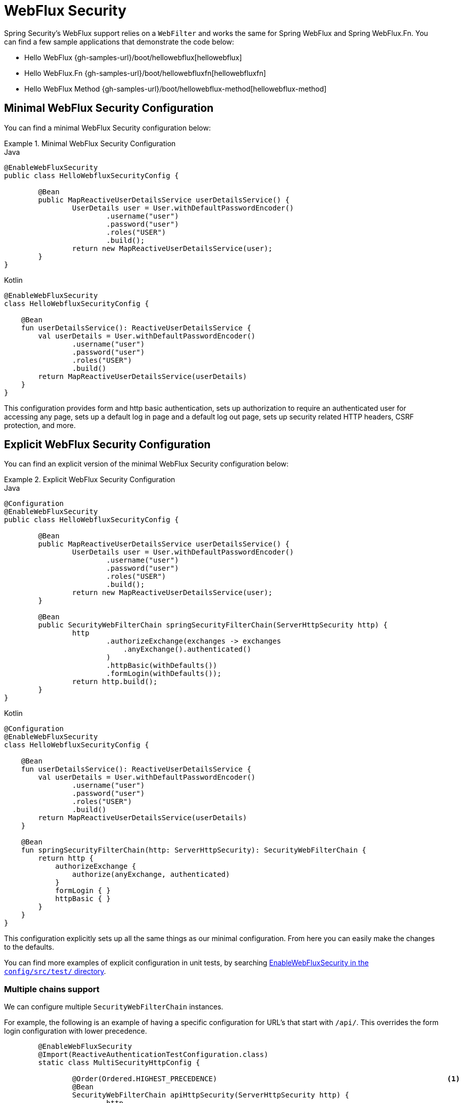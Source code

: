 [[jc-webflux]]
= WebFlux Security

Spring Security's WebFlux support relies on a `WebFilter` and works the same for Spring WebFlux and Spring WebFlux.Fn.
You can find a few sample applications that demonstrate the code below:

* Hello WebFlux {gh-samples-url}/boot/hellowebflux[hellowebflux]
* Hello WebFlux.Fn {gh-samples-url}/boot/hellowebfluxfn[hellowebfluxfn]
* Hello WebFlux Method {gh-samples-url}/boot/hellowebflux-method[hellowebflux-method]


== Minimal WebFlux Security Configuration

You can find a minimal WebFlux Security configuration below:

.Minimal WebFlux Security Configuration
====
.Java
[source,java,role="primary"]
-----

@EnableWebFluxSecurity
public class HelloWebfluxSecurityConfig {

	@Bean
	public MapReactiveUserDetailsService userDetailsService() {
		UserDetails user = User.withDefaultPasswordEncoder()
			.username("user")
			.password("user")
			.roles("USER")
			.build();
		return new MapReactiveUserDetailsService(user);
	}
}
-----

.Kotlin
[source,kotlin,role="secondary"]
-----
@EnableWebFluxSecurity
class HelloWebfluxSecurityConfig {

    @Bean
    fun userDetailsService(): ReactiveUserDetailsService {
        val userDetails = User.withDefaultPasswordEncoder()
                .username("user")
                .password("user")
                .roles("USER")
                .build()
        return MapReactiveUserDetailsService(userDetails)
    }
}
-----
====

This configuration provides form and http basic authentication, sets up authorization to require an authenticated user for accessing any page, sets up a default log in page and a default log out page, sets up security related HTTP headers, CSRF protection, and more.

== Explicit WebFlux Security Configuration

You can find an explicit version of the minimal WebFlux Security configuration below:

.Explicit WebFlux Security Configuration
====
.Java
[source,java,role="primary"]
-----
@Configuration
@EnableWebFluxSecurity
public class HelloWebfluxSecurityConfig {

	@Bean
	public MapReactiveUserDetailsService userDetailsService() {
		UserDetails user = User.withDefaultPasswordEncoder()
			.username("user")
			.password("user")
			.roles("USER")
			.build();
		return new MapReactiveUserDetailsService(user);
	}

	@Bean
	public SecurityWebFilterChain springSecurityFilterChain(ServerHttpSecurity http) {
		http
			.authorizeExchange(exchanges -> exchanges
			    .anyExchange().authenticated()
			)
			.httpBasic(withDefaults())
			.formLogin(withDefaults());
		return http.build();
	}
}
-----

.Kotlin
[source,kotlin,role="secondary"]
-----
@Configuration
@EnableWebFluxSecurity
class HelloWebfluxSecurityConfig {

    @Bean
    fun userDetailsService(): ReactiveUserDetailsService {
        val userDetails = User.withDefaultPasswordEncoder()
                .username("user")
                .password("user")
                .roles("USER")
                .build()
        return MapReactiveUserDetailsService(userDetails)
    }

    @Bean
    fun springSecurityFilterChain(http: ServerHttpSecurity): SecurityWebFilterChain {
        return http {
            authorizeExchange {
                authorize(anyExchange, authenticated)
            }
            formLogin { }
            httpBasic { }
        }
    }
}
-----
====

This configuration explicitly sets up all the same things as our minimal configuration.
From here you can easily make the changes to the defaults.

You can find more examples of explicit configuration in unit tests, by searching https://github.com/spring-projects/spring-security/search?q=path%3Aconfig%2Fsrc%2Ftest%2F+EnableWebFluxSecurity[EnableWebFluxSecurity in the `config/src/test/` directory].

[[jc-webflux-multiple-filter-chains]]
=== Multiple chains support

We can configure multiple `SecurityWebFilterChain` instances.

For example, the following is an example of having a specific configuration for URL's that start with `/api/`. This overrides the form login configuration with lower precedence.

[source,java]
----
	@EnableWebFluxSecurity
	@Import(ReactiveAuthenticationTestConfiguration.class)
	static class MultiSecurityHttpConfig {

		@Order(Ordered.HIGHEST_PRECEDENCE)                                                      <1>
		@Bean
		SecurityWebFilterChain apiHttpSecurity(ServerHttpSecurity http) {
			http
                    .securityMatcher(new PathPatternParserServerWebExchangeMatcher("/api/**"))  <2>
                    .authorizeExchange()
					    .anyExchange().denyAll();
			return http.build();
		}

		@Bean
    	SecurityWebFilterChain webFormHttpSecurity(ServerHttpSecurity http) {                   <3>
            http
                .authorizeExchange((exchanges) ->
                    exchanges
                        .pathMatchers("/login").permitAll()
                        .anyExchange().authenticated()
                )
                .httpBasic(withDefaults())
                .formLogin((formLogin) ->                                                       <4>
                    formLogin
                        .loginPage("/login")
                );
		    return http.build();
	    }

        @Bean
    	public static ReactiveUserDetailsService userDetailsService() {
    		return new MapReactiveUserDetailsService(PasswordEncodedUser.user(), PasswordEncodedUser.admin());
    	}

	}

----

<1> Configure a SecurityWebFilterChain with an `@Order` to specify which `SecurityWebFilterChain` should be considered first
<2> The `PathPatternParserServerWebExchangeMatcher` states that this `SecurityWebFilterChain` will only be applicable to URLs that start with `/api/`
<3> Create another instance of `SecurityWebFilterChain` with lower precedence.
<4> Some configurations applies to all path matchers within the `webFormHttpSecurity` but not to `apiHttpSecurity` `SecurityWebFilterChain`.

If the URL does not start with `/api/` the `webFormHttpSecurity` configuration will be used.

